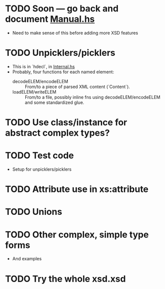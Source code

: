 
* TODO Soon --- go back and document [[./src/QDHXB/Manual.hs][Manual.hs]]
  - Need to make sense of this before adding more XSD features

* TODO Unpicklers/picklers
  - This is in `hdecl`, in [[./src/QDHXB/Internal.hs][Internal.hs]]
  - Probably, four functions for each named element:
    - decodeELEM/encodeELEM :: From/to a piece of parsed XML content
      (`Content`).
    - loadELEM/writeELEM :: From/to a file, possibly inline fns using
      decodeELEM/encodeELEM and some standardized glue.

* TODO Use class/instance for abstract complex types?
* TODO Test code
  - Setup for unpicklers/picklers

* TODO Attribute use in xs:attribute
* TODO Unions
* TODO Other complex, simple type forms
  - And examples
* TODO Try the whole xsd.xsd
